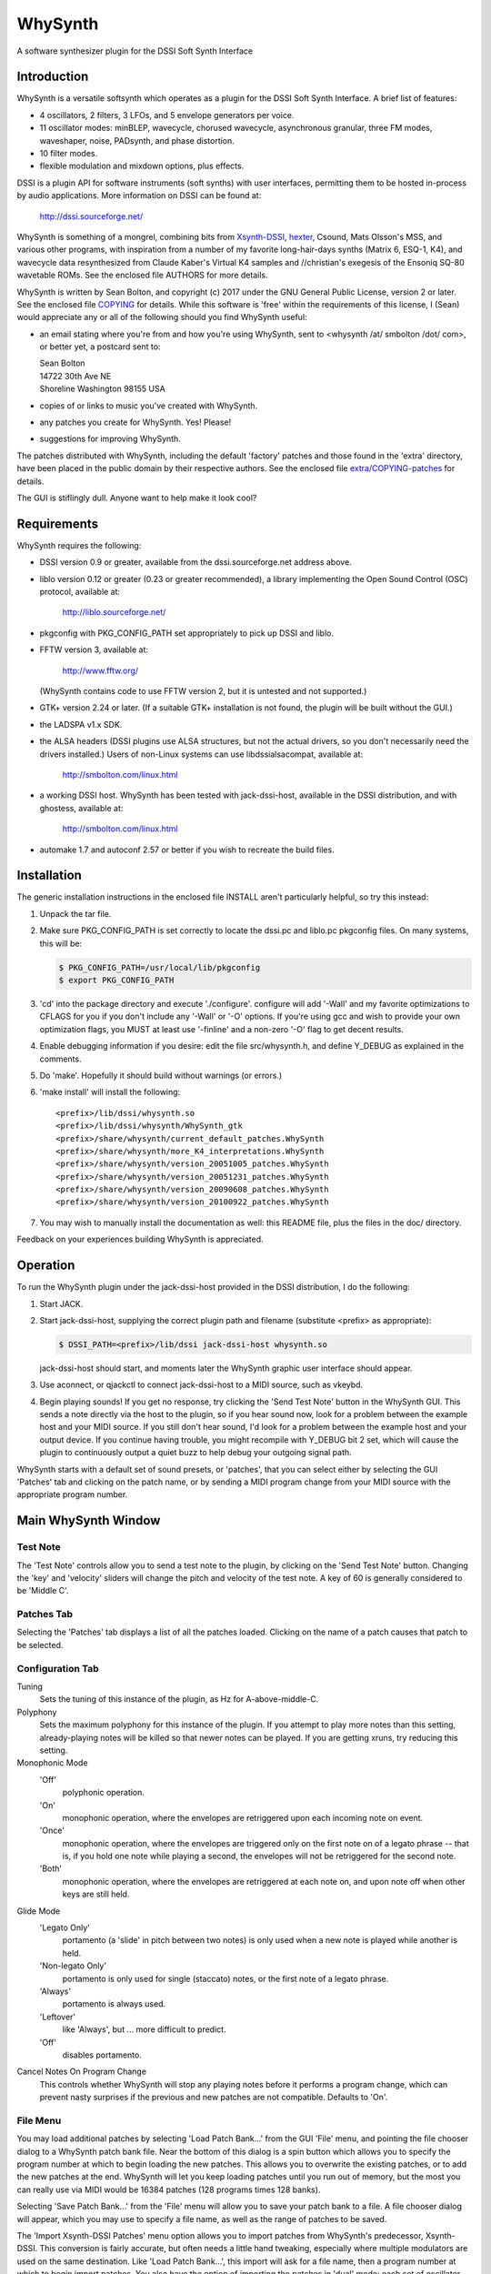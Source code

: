 WhySynth
~~~~~~~~

A software synthesizer plugin  for the DSSI Soft Synth Interface

Introduction
============
WhySynth is a versatile softsynth which operates as a plugin for the
DSSI Soft Synth Interface.  A brief list of features:

- 4 oscillators, 2 filters, 3 LFOs, and 5 envelope generators per
  voice.

- 11 oscillator modes: minBLEP, wavecycle, chorused wavecycle,
  asynchronous granular, three FM modes, waveshaper, noise,
  PADsynth, and phase distortion.

- 10 filter modes.

- flexible modulation and mixdown options, plus effects.

DSSI is a plugin API for software instruments (soft synths) with
user interfaces, permitting them to be hosted in-process by audio
applications.  More information on DSSI can be found at:

  http://dssi.sourceforge.net/

WhySynth is something of a mongrel, combining bits from
`Xsynth-DSSI <http://dssi.sourceforge.net/download.html#Xsynth-DSSI>`_,
`hexter <http://dssi.sourceforge.net/hexter.html>`_,
Csound, Mats Olsson's MSS, and various other programs, with
inspiration from a number of my favorite long-hair-days synths
(Matrix 6, ESQ-1, K4), and wavecycle data resynthesized from Claude
Kaber's Virtual K4 samples and //christian's exegesis of the Ensoniq
SQ-80 wavetable ROMs. See the enclosed file AUTHORS for more
details.

WhySynth is written by Sean Bolton, and copyright (c) 2017 under the
GNU General Public License, version 2 or later.  See the enclosed
file `COPYING <COPYING>`_ for details.  While this software is 'free' within the
requirements of this license, I (Sean) would appreciate any or all
of the following should you find WhySynth useful:

- an email stating where you're from and how you're using
  WhySynth, sent to <whysynth /at/ smbolton /dot/ com>, or better
  yet, a postcard sent to:

  |   Sean Bolton
  |   14722 30th Ave NE
  |   Shoreline Washington 98155 USA

- copies of or links to music you've created with WhySynth.

- any patches you create for WhySynth. Yes! Please!

- suggestions for improving WhySynth.

The patches distributed with WhySynth, including the default
'factory' patches and those found in the 'extra' directory, have
been placed in the public domain by their respective authors.  See
the enclosed file `extra/COPYING-patches <extra/COPYING-patches>`_ for details.

The GUI is stiflingly dull.  Anyone want to help make it look cool?

Requirements
============
WhySynth requires the following:

- DSSI version 0.9 or greater, available from the
  dssi.sourceforge.net address above.

- liblo version 0.12 or greater (0.23 or greater recommended), a
  library implementing the Open Sound Control (OSC) protocol,
  available at:

      http://liblo.sourceforge.net/

- pkgconfig with PKG_CONFIG_PATH set appropriately to pick up
  DSSI and liblo.

- FFTW version 3, available at:

      http://www.fftw.org/

  (WhySynth contains code to use FFTW version 2, but it is
  untested and not supported.)

- GTK+ version 2.24 or later.  (If a suitable GTK+ installation
  is not found, the plugin will be built without the GUI.)

- the LADSPA v1.x SDK.

- the ALSA headers (DSSI plugins use ALSA structures, but not
  the actual drivers, so you don't necessarily need the
  drivers installed.)  Users of non-Linux systems can use
  libdssialsacompat, available at:

      http://smbolton.com/linux.html

- a working DSSI host.  WhySynth has been tested with
  jack-dssi-host, available in the DSSI distribution, and with
  ghostess, available at:

      http://smbolton.com/linux.html

- automake 1.7 and autoconf 2.57 or better if you wish to
  recreate the build files.

Installation
============
The generic installation instructions in the enclosed file INSTALL
aren't particularly helpful, so try this instead:

1. Unpack the tar file.

2. Make sure PKG_CONFIG_PATH is set correctly to locate the
   dssi.pc and liblo.pc pkgconfig files.  On many systems, this
   will be:

   .. code-block:: shell

      $ PKG_CONFIG_PATH=/usr/local/lib/pkgconfig
      $ export PKG_CONFIG_PATH

3. 'cd' into the package directory and execute './configure'.
   configure will add '-Wall' and my favorite optimizations to
   CFLAGS for you if you don't include any '-Wall' or '-O' options.
   If you're using gcc and wish to provide your own optimization
   flags, you MUST at least use '-finline' and a non-zero '-O' flag
   to get decent results.

4. Enable debugging information if you desire: edit the file
   src/whysynth.h, and define Y_DEBUG as explained in the
   comments.
    
5. Do 'make'.  Hopefully it should build without warnings (or
   errors.)

6. 'make install' will install the following::

    <prefix>/lib/dssi/whysynth.so
    <prefix>/lib/dssi/whysynth/WhySynth_gtk
    <prefix>/share/whysynth/current_default_patches.WhySynth
    <prefix>/share/whysynth/more_K4_interpretations.WhySynth
    <prefix>/share/whysynth/version_20051005_patches.WhySynth
    <prefix>/share/whysynth/version_20051231_patches.WhySynth
    <prefix>/share/whysynth/version_20090608_patches.WhySynth
    <prefix>/share/whysynth/version_20100922_patches.WhySynth

7. You may wish to manually install the documentation as well: this
   README file, plus the files in the doc/ directory.

Feedback on your experiences building WhySynth is appreciated.

Operation
=========
To run the WhySynth plugin under the jack-dssi-host provided in the
DSSI distribution, I do the following:

1. Start JACK.

2. Start jack-dssi-host, supplying the correct plugin path
   and filename (substitute <prefix> as appropriate):

   .. code-block:: shell

      $ DSSI_PATH=<prefix>/lib/dssi jack-dssi-host whysynth.so

   jack-dssi-host should start, and moments later the WhySynth
   graphic user interface should appear.

3. Use aconnect, or qjackctl to connect jack-dssi-host to a MIDI
   source, such as vkeybd.

4. Begin playing sounds!  If you get no response, try clicking the
   'Send Test Note' button in the WhySynth GUI. This sends a note
   directly via the host to the plugin, so if you hear sound now,
   look for a problem between the example host and your MIDI
   source.  If you still don't hear sound, I'd look for a problem
   between the example host and your output device.  If you
   continue having trouble, you might recompile with Y_DEBUG bit 2
   set, which will cause the plugin to continuously output a quiet
   buzz to help debug your outgoing signal path.

WhySynth starts with a default set of sound presets, or 'patches',
that you can select either by selecting the GUI 'Patches' tab and
clicking on the patch name, or by sending a MIDI program change from
your MIDI source with the appropriate program number.

Main WhySynth Window
====================
Test Note
---------
The 'Test Note' controls allow you to send a test note to the
plugin, by clicking on the 'Send Test Note' button.  Changing the
'key' and 'velocity' sliders will change the pitch and velocity of
the test note.  A key of 60 is generally considered to be
'Middle C'.

Patches Tab
-----------
Selecting the 'Patches' tab displays a list of all the patches loaded.
Clicking on the name of a patch causes that patch to be selected.

Configuration Tab
-----------------
Tuning
    Sets the tuning of this instance of the plugin, as Hz for
    A-above-middle-C.

Polyphony
    Sets the maximum polyphony for this instance of the
    plugin.  If you attempt to play more notes than this setting,
    already-playing notes will be killed so that newer notes can be
    played.  If you are getting xruns, try reducing this setting.

Monophonic Mode
    'Off'
        polyphonic operation.
    'On'
        monophonic operation, where the envelopes are
        retriggered upon each incoming note on event. 
    'Once'
        monophonic operation, where the envelopes are triggered
        only on the first note on of a legato phrase -- that
        is, if you hold one note while playing a second, the
        envelopes will not be retriggered for the second note. 
    'Both'
        monophonic operation, where the envelopes are
        retriggered at each note on, and upon note off when
        other keys are still held.

Glide Mode
    'Legato Only'
        portamento (a 'slide' in pitch between two
        notes) is only used when a new note is played while
        another is held.
    'Non-legato Only'
        portamento is only used for single
        (staccato) notes, or the first note of a legato phrase.
    'Always'
        portamento is always used.
    'Leftover'
        like 'Always', but ... more difficult to predict.
    'Off'
        disables portamento.

Cancel Notes On Program Change
    This controls whether WhySynth will
    stop any playing notes before it performs a program change,
    which can prevent nasty surprises if the previous and new
    patches are not compatible.  Defaults to 'On'.

File Menu
---------
You may load additional patches by selecting 'Load Patch Bank...'
from the GUI 'File' menu, and pointing the file chooser dialog to a
WhySynth patch bank file.  Near the bottom of this dialog is a spin
button which allows you to specify the program number at which to
begin loading the new patches.  This allows you to overwrite the
existing patches, or to add the new patches at the end. WhySynth
will let you keep loading patches until you run out of memory, but
the most you can really use via MIDI would be 16384 patches (128
programs times 128 banks).

Selecting 'Save Patch Bank...' from the 'File' menu will allow you
to save your patch bank to a file.  A file chooser dialog will
appear, which you may use to specify a file name, as well as the
range of patches to be saved.

The 'Import Xsynth-DSSI Patches' menu option allows you to import
patches from WhySynth's predecessor, Xsynth-DSSI.  This conversion
is fairly accurate, but often needs a little hand tweaking,
especially where multiple modulators are used on the same
destination.  Like 'Load Patch Bank...', this import will ask for a
file name, then a program number at which to begin import patches.
You also have the option of importing the patches in 'dual' mode:
each set of oscillator parameters in the Xsynth-DSSI patch is
applied to two WhySynth oscillators (VCO1 to Osc1 and Osc3, VCO2 to
Osc2 and Osc4), and the Xsynth-DSSI filter settings are applied to
both WhySynth filters, with the busing and mixdown set to make
creation of stereo patches easy. Note that the import routine won't
do the stereo-ification for you -- you'll need to detune the
oscillators, or apply different modulation settings, in order to get
a stereo image.

The '(Mis)Interpret K4 Patches...' menu option will do a similar
import of Kawai K4 patches (from 15123-byte 'All Patch Data Dump'
system exclusive format).  Unfortunately, I don't own a K4, so I
have no way of making this function anything more than a wild guess.
Still, the results are sometimes interesting and useable.  Patches
which use PCM (non-single-cycle) samples or more than 4 unique sets
of envelope parameters will be skipped.  A 'dual' option is also
available for doubling up 'single' mode patches ('twin' and 'double'
modes need all four oscillators.) The default patch bank contains a
number of these interpreted K4 patches, and another 454 are
available in the included file extra/more_K4_interpretations.WhySynth.

Note that selecting 'Quit' from the 'File' menu just quits the
WhySynth GUI -- the host and plugin should continue to run.

Edit Menu
---------
Selecting a patch in the 'Patches' tab, then selecting 'Edit Patch...'
from the 'Edit' menu, opens the Patch Edit window....

Patch Edit Window
=================
This windows allows you to edit patches.

The 'Patch Name' text box allows you to change the name of a patch.
You may optionally add a comment to a patch in the 'Comment' box.

The controls in the Osc1, Osc2, Osc3, Osc4, Filters, Mix, Effect,
LFOs, and Miscellaneous tabs offer real-time control of the
synthesis parameters used by the plugin to create sound.  Only some
of the parameters on the EGO, EG1, EG2, EG3, and EG4 tabs are
real-time; some take effect at the beginning of the next envelope
segment, and some require a voice to be retriggered to take effect.
The voice architecture is described in more detail below.

The controls come in three varieties: rotary knobs, menu buttons,
and spin buttons.  The rotary knobs may be manipulated in several
ways:

- Clicking and dragging a knob with mouse button 1 sets the
  value directly, by making the knob pointer point toward the
  mouse pointer.
- Clicking and dragging a knob with mouse button 3 allows
  incremental adjustment of the knob's current value (without
  a sudden jump.) Horizontal movement produces large variation
  in the knob value, while vertical movement allows finer
  control.
- Clicking on a knob with buttons 1 and 3 increment and
  decrement the knob value.

Many of the bipolar patch parameters (whose values span zero,
such as the 'Detune' and 'Amp Mod Amount' controls) have a small
square button directly below the knob.  Clicking this button will
set the parameter directly to zero. A similar small button below the
Mix tab 'Pan' controls will set the panning directly to center.

The menu buttons may also be manipulated in several ways:

- Clicking the button with mouse button 1 will cause a menu of
  choices to pop up.  Clicking on one of the menu options will
  select that value, however, it can be rather difficult to
  audition the large number of choices using the mouse this
  way. You may prefer to use the keyboard:
- The button may be selected for keyboard input by clicking it
  with mouse button 2 or 3, or by repeatedly pressing the
  tab key until the button is highlighted.
- Once the button is selected for input, you may use the up
  arrow, down arrow, page-up and page-down keys to easily
  browse through the available options.

The 'Test Note' controls are similar to those of the main window,
with the additional of a small square check button.  If you click on
this button, then the 'Send Test Note' button becomes a sticky
'Toggle Test Note' button -- very handy for holding a note on while
twiddling knobs.

Once you have edited a patch to your satisfaction, you may save it
back to the patch bank by clicking the 'Save Changes' button.  You
will be asked to which program number you would like to save your
new patch.  If you do not wish to overwrite an existing patch,
selected the highest available patch number, next to which '(empty)'
will be displayed, to save your changes to a new slot.  Be sure to
then use 'Save Patch Bank...' from the 'File' menu to save your
changes to a file.

The oscillator, filter, effect and envelope generator tabs contain
'Copy' and 'Paste' buttons.  These buttons allow the settings for
their respective voice element to be copied to a 'clipboard', then
pasted into another element of the same type, possibly even in
another patch.

Voice Architecture
==================
In overview, each WhySynth voice consists of four oscillators, whose
output may be routed to two intermediate buses.  Two filters then
take their input from one or the other of these buses, or the second
filter can take its input from the first.  The two buses and the
filter outputs are then mixed down to stereo.  See the enclosed
image `doc/voice_block_diagram.png <doc/voice_block_diagram.png>`_ for a visual representation.

The stereo outputs for all active voices are summed, then passed
through a DC blocker (hard-synced minBLEP oscillators and waveshaper
oscillators can produce a lot of DC.)  The result can then be
optionally processed by an effects section, which at the moment
consists of either a plate reverb simulation or a dual delay.

MIDI information, three low-frequency oscillators (LFOs), and five
envelope generators are available for modulating oscillator and
filter parameters, and many of the modulators can themselves be
modulated by other modulators.

Oscillators
-----------
Each of the four oscillators may be operated in one of ten modes,
or turned off.  All of the modes have eight common controls:

- 'Pitch' and 'Detune' control the fundamental pitch of the
  oscillator, relative to the MIDI key. The former is in
  semitones, the latter in cents.

- 'Bus A Send Level' and 'Bus B Send Level' control the amount of
  the oscillator's output sent to each bus.

- 'Pitch Mod[ulator] Source', 'Pitch Mod Amount', 'Amp[litude] Mod
  Source', and 'Amp Mod Amount' allow selection of a modulation
  source and amount for the oscillator pitch and output level.

All of the modes also have a 'Waveform' control, whose meaning
depends upon the mode, plus zero to four additional mode-dependent
controls.  For many of the modes, the 'Waveform' control selects one
of some 168 different single-cycle 'wavecycle' waveforms.  See the
enclosed file doc/wavetable_guide for more information on these
waveforms.

The ten oscillator modes and their controls are:

1.  Asynchronous Granular - In this mode, the oscillator output is
    generated from many small bursts, or 'grains' of sound.  The
    'Waveform' control selects the wavecycle waveform used as the
    grain source.  The additional controls in this mode are:

    - 'Grain Lz' controls the average number of grains being summed
      to create the sound at any one moment.  The higher this
      setting, the more complex the resulting sound, but also the
      more CPU resources used!

    - 'Grain Spread' controls the amount of random deviation in the
      start times of each grain.

    - 'Grain Envelope' controls the length and shape of each grain.
      'Gaussian' is the typical bell curve, 'Rectangular' is just
      that, and (Curtis) 'Roadsian' smoothly splices gaussian ends
      on a rectangular middle.

    - 'Grain Freq Dist[ribution]' controls the random deviation in
      the frequency of each grain.

2.  'FM Wave->Sine' Phase Modulation - The classic 'FM' synthesis
    technique invented by John Chowning and popularized by the
    Yamaha DX-7, with a twist.  Here, one of the wavecycle waveforms
    is used to modulate a sine wave.  Additional controls are:

    - 'Mod Freq Ratio' sets the ratio of the modulator and carrier
      frequencies from 0.5 to 1 when fully counter-clockwise, in
      integer steps up to 16 to 1 when fully clockwise.

    - 'Mod Freq Detune' offers (very) fine tuning of the frequency
      ratio.

    - 'Mod Index Source' and 'Mod Index Amount' control the depth
      of the phase modulation.

3. 'FM Sine->Wave' Phase Modulation - As above, but here a sine wave
   is used to modulate one of the wavecycle waveforms.

4. 'FM Wave->LF Sine' Phase Modulation - One of the wavecycle
   waveforms is used to modulate a very-low-frequency sine wave,
   yielding an effect somewhat like a rotating speaker cabinet.
   The additional controls for this mode are:

   - 'Low Frequency' sets the frequency of the carrier sine wave,
     from 1/8Hz to 2Hz.

   - 'Mod Index Bias' sets a constant depth of modulation, to which
     is added the variable modulation depth determined by the
     'Mod Index Source' and 'Mod Index Amount' controls.

5. minBLEP - This mode uses the minBLEP technique for generating
   classic-analog waveforms with very little aliasing. The
   available waveforms are:

   0. Sawtooth+
   1. Sawtooth-
   2. Rectangular
   3. Triangular
   4. Clipped Saw
   5. Sample/Hold Noise (think '80s video game)

   minBLEP oscillators may be 'hard synced' to the previous
   (lower-numbered) oscillator by setting the 'Sync' control fully
   to 1.  See the discussion of synchronization below for more
   information.

   The Rectangular and S/H Noise waveforms also feature pulsewidth
   and pulsewidth modulation settings, the Triangular waveform has
   slope and slope modulation controls, and the Clipped Saw
   waveform has tooth width and tooth width modulation controls.
   Beware of overmodulating a Triangular wave's slope; it can
   produce a loud 'pop' which I haven't yet found a fast way of
   avoiding.

6. Noise - This mode comes in four flavors:

   0. White noise
   1. Pink noise
   2. Low-pass filtered white noise
   3. Band-pass filtered white noise

   For the last two, additional controls are provided for the
   filter cutoff/center frequency, and resonance.

7. PADsynth - An implementation of Nasca O. Paul's 'PADsynth'
   bandwidth-enhanced additive synthesis algorithm.  This mode
   takes the spectral profile of the source wavecycle waveform,
   spreads each partial over a range of frequencies, then
   resynthesizes the waveform to create very harmonically rich
   sound.

   Two important differences between this mode and the previous
   modes are that the resynthesis is not done in 'real time', and
   the resulting sound samples use a significant amount of memory.
   When you select a PADsynth patch, or make changes to one, it can
   take up to several seconds before the resynthesized sound is
   available (until which time WhySynth will substitute a simple
   sine wave.) Depending on the number of multisamples the
   wavecycle has, the resulting sound can take up to 3.5 megabytes
   of memory *per oscillator*.  PADsynth multisamples rendered with
   the same parameters are shared between oscillators and WhySynth
   instances, but if the parameters are different, it's easy to
   have WhySynth eat up quite a bit of memory.

   The controls for this mode are:

   - 'Partial Width' sets the degree to which the energy of each
     partial in the source wavecycle is spread over a range of
     frequencies in the resulting sound.  Higher widths result in
     a thicker or more chorused sound.

   - 'Partial Stretch' controls the amount by which the frequency
     center of each source partial is adjusted up or down. Pianos
     and other sound sources with stiff vibrating elements have a
     slight positive stretch to their sound.  Very high or very
     low stretch values will result in metallic, clangorous, or
     ring-modulated sounds.  **Until you get a feel for what the
     PADsynth controls do, always start with this control near
     zero (straight up)**.

   - 'Width Scale / Mode' combines the partial width scaling
     parameter with the stereo/mono mode parameter.  Even
     numbered settings are stereo, which means that the sounds
     written to Bus A and Bus B form a stereo image if
     appropriately panned. The partial width scaling controls
     the degree to which the partial width is increased for
     higher partials.  Many natural sound sources scale at around
     100% -- that is, partial eight will have eight times the
     spread of the fundamental.  Lower scaling settings produce
     more synthetic timbres, while at higher settings the upper
     harmonics merge, creating 'noisy' or 'breathy' sounds.

   - 'Damping' controls the reduction in strength of higher source
     partials (sort of like a low pass filter).  Low settings
     result in a brighter sound.

8. Phase Distortion - This mode implements phase distortion
   synthesis similar to the Casio CZ-series synthesizers.  Various
   functions are used to speed or slow the phase progression of a
   sine oscillator, adding harmonics to the signal and producing a
   sound which is distinctly digital, yet often similar to classic
   analog sounds.

   - The 'Waveform' control selects the resulting waveform when bias
     or modulation is applied -- with zero bias and modulation, a
     sine wave is always produced.  The waveform may be either a
     single shape, such as 'Sawtooth' or 'Pulse', or dual shapes
     which alternate in successive cycles, such as 'Saw & Pulse'.
     The alternation of the two shapes causes the oscillator to
     sound an octave below normal.

   The additional controls in this mode are:

   - 'Mod Balance' is only available when using dual waveforms,
     when it controls the relative amount of distortion applied
     during each waveform's respective cycle.  For example, if
     the waveform selected is 'Saw & Pulse', and this control is
     one fourth of the way from '1st' to '2nd', then during the
     first, sawtooth cycle the oscillator will be twice as
     responsive to bias and modulation as during the second,
     pulse cycle.

   - 'Bias' sets the minimum level of phase distortion.

   - 'Mod Amt Source' and 'Mod Amt Amount' allow selection of a
     modulation source and amount to control, together with the
     'Bias' amount, the total depth of phase distortion.

9. Wavecycle - In this mode, the oscillator produces one of the 168
   or so different single-cycle waveforms.  See the enclosed file
   doc/wavetable_guide for more information on the waveforms.

   Wavecycle oscillators may also be 'hard synced' to the previous
   oscillator, but the minBLEP anti-aliasing used only compensates
   for amplitude changes, not slope changes, at the phase reset,
   and so they will alias more at higher frequencies than a minBLEP
   oscillator would.  The exception to this is waveform 0 'Sine 1',
   which does have slope delta compensation.

   Many of the waveforms are multi-sampled (for band limiting
   and/or formant preservation), and there is a 'Wave Sel[ect]
   Bias' control which may be used to bias the wavetable selection
   toward the higher key ranges, for lower harmonic content.

10. Wavecycle Chorus - This mode is similar to the previous
    'Wavecycle' mode, except that five copies of the waveform are
    generated simultaneously. The additional controls for this mode
    are:
    
    - 'Tuning Spread' sets the degree to which the pitch of each
      copy differs from the others.

    - 'Chorus Depth' determines the extent to which the additional
      copies are mixed into the oscillator's output. At fully
      counter-clockwise, only a single copy is mixed in, while
      when fully clockwise, all five copies are included.

11. Waveshaper - Classic waveshaping, with the wavecycle waveforms
    used as the transfer functions.  As of this writing (2005/12/31),
    only one of the waveforms was created specifically for the
    waveshaper, a (rather boring) Chebychev T5 function, yet many of
    the other waveforms can yield interesting results.  The
    additional controls in this mode are:

    - 'Phase Bias' adds a constant phase bias into the transfer
      function, allowing you to shift the 'zero phase' point of
      the wavecycle.

    - 'Mod Amt Bias' sets the minimum level of the sine wave input
      into the transfer function.

    - 'Mod Amt Source' and 'Mod Amt Amount' allow selection of a
      modulation source and amount for the transfer function input
      level.

Oscillator Synchronization
--------------------------
Oscillators in minBLEP and wavecycle modes have the ability to 'hard
sync' to another oscillator, so that the slave oscillator's phase
resets whenever the master oscillator completes a cycle.  Here are
the rules for using sync:

1. The oscillators are run in numeric order, from Osc1 through Osc4,
   and a lower-numbered master oscillator must provide sync for a
   higher-numbered slave.

2. FM, minBLEP, phase distortion, wavecycle, wavecycle chorus, and
   waveshaper oscillators can be masters.

3. Only minBLEP and wavecycle oscillators can be slaves.

4. Async granular, noise, and PADsynth oscillators neither generate
   nor use sync, and may appear between master and slave.

5. Multiple slaves may sync to one master.

6. Any master overwrites the previous master's sync.

Filters
-------
The two filters each may be operated in one of seven modes, or
turned off.  Filter 1 can take its input from Bus A or Bus B, and
Filter 2 can take its input from either bus, or from the output of
Filter 1. All filter modes have cutoff/center frequency, frequency
modulation, and resonance/bandwidth controls.  The filter modes are:

1. The 2-pole (12dB/octave) low-pass filter from Xsynth.

2. The 4-pole (24dB/octave) low-pass filter from Xsynth.

3. Fons Adriaensen's MVC LPF-3, modeled after the voltage-controlled
   lowpass filter invented by R. A. Moog.  This mode has an
   additional 'Drive' control which adjusts the level of the signal
   within the filter, thereby changing the intensity of its
   non-linear effects.

4. The 4-pole low-pass filter from amSynth.

5. A 4-pole low-pass filter with clipping.  This is two, 2-pole
   filter stages with a hard clipper before each stage.  A 'Drive'
   control adjusts the relative clipping threshold.

6. A 4-pole band-pass filter.

7. The 2-pole, constant-gain, 'resonz' band-pass filter from Csound.
   In this mode, the 'Bandwidth' control operates backwards, so
   that it has the same intuitive 'feel' as the 'Resonance' control
   in other modes: turn it counter-clockwise for wider bandwidths,
   clockwise for narrower.

8. A 2-pole high-pass filter.

9. A 4-pole high-pass filter.

10. A 4-pole band-reject filter.

Mix
---
The mix controls allow setting the output level and left/right pan
of each of Bus A, Bus B, Filter 1 output, and Filter 2 output. A
Master Volume control controls the level of the resulting left and
right outputs.

Note that final output level is also 'hard-wired' to the EGO
envelope generator.

Effects
-------
Three effects are available: Tim Goetze's Versatile Plate reverb
simulation, Sean Costello's Csound reverb, and a Dual Delay.  All
effects share a 'Mix' control, which sets the blend of wet (effect)
and dry (uneffected) signals.

The 'Plate Reverb' has these controls:

- 'Bandwidth' controls the amount of high frequency passed from the
  input into the reverb simulation.

- 'Tail' controls the length of the reverb tail.

- 'Damping' controls the attenuation of high frequencies
  within the reverb 'tank'.

The 'Dual Delay' has these controls:

- 'Feedback' controls how much of the delayed signals is fed back
  into the delay lines.

- 'Feed Across' controls how much of the left signal (including
  feedback) is fed into the right delay line, and vice versa for
  right signal into left delay line.  With zero Feed Across, the
  left and right channel delays are completely independent.  With
  full Feed Across, sounds will 'ping-pong' between the two
  channels.

- 'Left Delay' and 'Right Delay' set the left and right delay times,
  respectively.

- 'Damping' controls the attenuation of high frequencies going in to
  the delay lines.

The 'SC Reverb' has these controls:

- Greater 'Feedback' creates a longer reverb 'tail'.

- A higher 'Low Pass Freq' causes less damping of high frequencies.

- 'Pitch Mod' controls the amount of random pitch shift in the delay
  lines.

Modulation
==========
There are 23 different modulation sources available for every voice
modulation option mentioned above, plus each of the LFOs and
envelope generators can themselves be modulated.  Briefly, the
modulation sources are:

0.  Constant On
1.  Mod Wheel
2.  Pressure
3.  Key
4.  Velocity
5.  GLFO Bipolar
6.  GLFO Unipolar
7.  VLFO Bipolar
8.  VLFO Unipolar
9.  MLFO 0 Bipolar
10. MLFO 0 Unipolar
11. MLFO 1 Bipolar
12. MLFO 1 Unipolar
13. MLFO 2 Bipolar
14. MLFO 2 Unipolar
15. MLFO 3 Bipolar
16. MLFO 3 Unipolar
17. EGO
18. EG1
19. EG2
20. EG3
21. EG4
22. ModMix

The 'Constant On' modulation source always has a value of '1', or
fully on.

MIDI Modulators
---------------
1. Mod Wheel - This mod source takes the value of MIDI modulation
   wheel (control change #1).

2. Pressure - This mod source combines, for each voice, the MIDI
   channel pressure and key (polyphonic) pressure for the note.

3. Key - These mod is set to the note's key.

4. Velocity - This mod is set to the note's velocity.

LFOs
----
There are three low-frequency oscillators available for use as
modulators: an instrument-wide 'global' LFO (GLFO), a per-voice LFO
(VLFO), and another per-voice multi-phase LFO (MLFO), which is
actually four LFOs in one.

Each LFO has two outputs, a bipolar (-1 to 1) output, and a unipolar
(0 to 1) output.  As a rule of thumb, the bipolar outputs tend to be
best when modulating oscillator pitch or filter cutoff frequency,
and the unipolar outputs tend to be best when modulating amplitude.

Each LFO has a frequency control and a waveform selection control.
The LFOs use the same waveforms as the wavecycle oscillators, but
the wavetables also contain some non-bandlimited, Gibbs-effect-free
waveforms specifically intended for use with the LFOs. These appear
in the 'LFO' section of the wavetable pop-up menus.

Each LFO also has amplitude modulation source and amount controls.
Since the GLFO is one LFO shared by all voices within an WhySynth
instance, it does not have any of the per-voice modulation sources
available to it.

The VLFO and MLFO both have 'Delay' controls which set the time from
key-on that it takes the LFO to fade up to full strength.

The MLFO is actually four LFOs with a common set of controls.  The
'Phase Spread' control sets the initial phase difference, in
degrees, between successive MLFO LFOs, so that if this control is
set at 90, then MLFO 0 will start with a phase of 0 degrees, MLFO 1
with a phase of 90 degrees, MLFO 2 with 180, and MLFO 3 with 270. If
the 'Random Freq' control is zero, the MLFO LFOs will maintain this
phase difference over time.  Otherwise, 'Random Freq' controls the
random deviation in the individual LFOs frequencies, and their phase
differences will drift over time.

Envelope Generators
-------------------
There are five envelope generators per voice, each of which may be
run in one of five modes, and EGs EG1 through EG4 may also be turned
off.

The Output Envelope Generator EGO is special, in that the final
output amplitude of the voice is 'hard-wired' to be controlled by
the EGO level, and the voice is terminated when EGO reaches the end
of its final segment.

The five EG modes all have four segments, with four 'time' controls
setting the length of each segment, and three 'level' controls
setting the level of the envelope between each segment.  There are
also four 'shape' controls, which determine how the envelope level
changes within each segment.  'Lead' shapes at first approach the
segment's ending value more quickly than 'Linear' and then slow
their approach, 'Lag' shapes have slow initial approaches then
quickly arrive at the ending value.  'Hold' and 'Jump' are special
shapes which hold the segment's initial value for the duration of
the segment, and jump immediately to the segment's ending value,
respectively.  See the enclosed images doc/eg_shapes_*.png for
visual representations of the shapes:

    | `EG Shapes - Rising, Part 1 <doc/eg_shapes_rising_1.png>`_
    | `EG Shapes - Rising, Part 2 <doc/eg_shapes_rising_2.png>`_
    | `EG Shapes - Falling, Part 1 <doc/eg_shapes_falling_1.png>`_
    | `EG Shapes - Falling, Part 2 <doc/eg_shapes_falling_2.png>`_

The five EG modes are named:

1. ADSR
2. AAASR
3. AASRR
4. ASRRR
5. One-Shot

Modes 2, 3 and 4, run through their first three, two, and one
segments, respectively, before pausing until the key is released.
The knob labels in the GUI change with the mode to reflect this, so
that the level control at which this pause takes place is always
labeled 'Sustain Level'.  Once the key is released, the EG then
continues running through the remaining segments.

Mode 5, 'One-Shot', does not pause for a sustain, but continues
through all four segments regardless of the key on status.  Mode 1,
'ADSR', is just an AAASR envelope with some of the controls
greyed-out to provide the traditional and sometimes convenient
'ADSR' envelope.

Each envelope has five additional controls:

- 'Vel->Level' controls the sensitivity of the envelope levels to
  the key velocity. At a setting of 0, the envelope always goes to
  full output.  At maximum MIDI velocity (127), the envelope
  always goes to full output.  Otherwise, the lower the velocity
  and higher the sensitivity, the greater the reduction of the
  envelope's output.

- The 'Vel->Time', and 'Kbd->Time' control how the note velocity and
  key influence the envelope times. When these controls are set to
  positive amounts, the envelope times get shorter with higher
  velocities and keys; similarly, with negative settings, the
  times get longer with higher velocities and keys.

- 'Amp Mod Source' and 'Amp Mod Amount' allow the envelope output to
  be modulated by another modulator.

ModMix
------
On the 'Miscellaneous' tab, there are five controls for the 'ModMix'
modulation source.  This source actually takes two other modulation
sources, mixes their values together in adjustable amounts, and adds
an adjustable bias -- useful for when you need to modulate one
parameter with two different modulators.

Other Miscellaneous Controls
----------------------------
Also on the 'Miscellaneous' tab are 'Glide Rate' and 'Bend Range'
controls. The pitch from the MIDI key may be lagged by the 'Glide
Rate' value, as determined by the glide mode and other keys in play
(see above).  'Bend Range' sets the response to MIDI pitch bend, in
semitones.

MIDI Controller Mapping
=======================
For DSSI hosts that support MIDI controller mapping, WhySynth
requests that they map one MIDI controller:

- MIDI Control Change 5 "Portamento time" is mapped to the
  PORTAMENTO 'glide' control, although in a somewhat backward way:
  higher CC values map to shorter glide times, and lower CC values
  to longer glide times.

Other mappings can be configured by modifying the source code; see
the function y_get_midi_controller() in the file src/dssp_synth.c
for details.

WhySynth itself interprets several other MIDI control messages:

- MIDI Control Change 7 "Volume" controls the output level, without
  affecting the Master Volume control.

- MIDI Control Change 1 "Modulation wheel" is available as the "Mod
  Wheel" modulation source.

- MIDI channel pressure and key pressure are combined (per note) and
  available as the "Pressure" modulation source.

- MIDI Control Change 10 "Panning" controls panning of the output.

Questions That Might Be Frequently Asked
========================================

Q1. The plugin seems to work fine, but the GUI never appears. Why?

A1. Make sure the hostname of your machine is resolvable (if not, the
OSC messages can't be sent between host and GUI).  If your machine's
hostname is 'foo.bar.net', make sure you either have an entry for
'foo.bar.net' in /etc/hosts, or your DNS server can resolve it. Test
this with e.g. 'ping foo.bar.net'. To test that the GUI itself
works, you can start it by itself (without a DSSI host) by giving it
the '-test' option, for example:

.. code-block:: shell

   $ <prefix>/lib/dssi/whysynth/WhySynth_gtk -test

Q2. Help! I twist a knob, and get booted out of JACK!

A2. Particularly with the granular oscillators, it's really easy to
eat up lots of CPU with WhySynth. Some suggestions for making the
most of your setup:

- Use a recent version of JACK with a high '--timeout' value.
- Set the 'Polyphony' configuration setting to the minimum your
  work needs.
- Use the most efficient oscillator or filter mode that will get
  the sound you want: granular oscillators take the most CPU
  (proportional to the 'Grain Lz' setting), followed by
  PADsynth, waveshaper, FM, and wavecycle, with minBLEP
  oscillators taking the least. Fons' MVC LPF-3 filter takes
  more CPU than the other filters.
- Turn off any unused oscillators or EGs.
- Keep your EGO release times to a minimum, so active voices are
  turned off promptly.

Q3. Woah! Where'd that nasty sound come from?

A3. If the sound you're getting sucks more than you think it should,
check for the following:

- Volume too high: especially when using asynchronous granular
  oscillators, or high filter resonance, your signal may be so
  hot it's clipping.  Try reducing the oscillator bus send
  levels, the mix levels, and the master volume.
- YDB_AUDIO set: if you've got a ~600Hz buzz in the
  output even when you're not playing anything, your plugin
  was probably compiled with the XDB_AUDIO debug bit set.  Fix
  that and recompile.
- Pitch too high: even with the minBLEP oscillators, it is
  possible to get audible aliasing on very high notes.  This
  is especially true when using oscillator sync while the
  slave is producing a sine wave, since the band-limiting
  technique doesn't deal as well with waveforms having
  continuously varying slope.
- PADsynth 'Partial Stretch' too high or too low: if the stretch
  control is not close to zero (midway), very clangorous or
  metallic sounds result.

Q4. Help! My async granular patch sounds horribly out of tune, but
only sometimes.  What's wrong?

A4. Make sure your glide setting is completely off (for now, that's
fully clockwise to '1').  Even a very little glide with long grain
envelopes will cause the problem.

Q5. I upgraded from the 20100922 release to the 20120729 release, and
the default patches changed, breaking my super-cool setup.  What
gives?

A5. Just load the extra/version_20100922_patches.WhySynth file.

Q6. How can I map other MIDI control change (CC) or NRPN messages to
WhySynth ports?

A6. DSSI doesn't (yet) support run-time configuration of these
controller mappings, but you can set up your own mappings by editing
the function y_get_midi_controller() in the file src/dssp_synth.c,
then recompiling.  See the comments there for more information.

Q7. Uggh. The new cairo knobs look really nice, but they're too slow
on my remote X display.  What do I do?

A7. Change the line 'static int prefer_cairo = TRUE;' to FALSE in
gtkknob.c and recompile.
